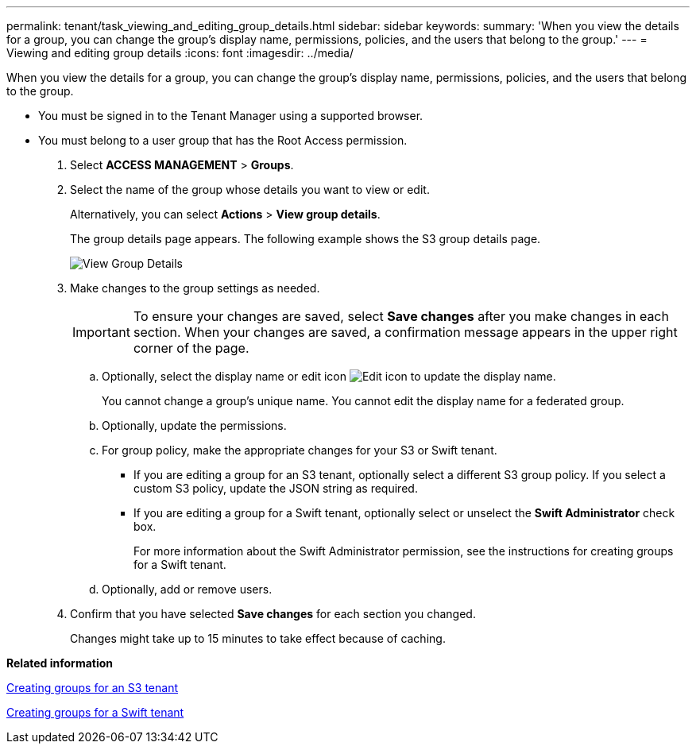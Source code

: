 ---
permalink: tenant/task_viewing_and_editing_group_details.html
sidebar: sidebar
keywords: 
summary: 'When you view the details for a group, you can change the group’s display name, permissions, policies, and the users that belong to the group.'
---
= Viewing and editing group details
:icons: font
:imagesdir: ../media/

[.lead]
When you view the details for a group, you can change the group's display name, permissions, policies, and the users that belong to the group.

* You must be signed in to the Tenant Manager using a supported browser.
* You must belong to a user group that has the Root Access permission.

. Select *ACCESS MANAGEMENT* > *Groups*.
. Select the name of the group whose details you want to view or edit.
+
Alternatively, you can select *Actions* > *View group details*.
+
The group details page appears. The following example shows the S3 group details page.
+
image::../media/tenant_group_details.png[View Group Details]

. Make changes to the group settings as needed.
+
IMPORTANT: To ensure your changes are saved, select *Save changes* after you make changes in each section. When your changes are saved, a confirmation message appears in the upper right corner of the page.

 .. Optionally, select the display name or edit icon image:../media/edit_icon_tm.png[Edit icon] to update the display name.
+
You cannot change a group's unique name. You cannot edit the display name for a federated group.

 .. Optionally, update the permissions.
 .. For group policy, make the appropriate changes for your S3 or Swift tenant.
  *** If you are editing a group for an S3 tenant, optionally select a different S3 group policy. If you select a custom S3 policy, update the JSON string as required.
  *** If you are editing a group for a Swift tenant, optionally select or unselect the *Swift Administrator* check box.
+
For more information about the Swift Administrator permission, see the instructions for creating groups for a Swift tenant.
 .. Optionally, add or remove users.

. Confirm that you have selected *Save changes* for each section you changed.
+
Changes might take up to 15 minutes to take effect because of caching.

*Related information*

xref:task_creating_groups_for_an_s3_tenant.adoc[Creating groups for an S3 tenant]

xref:task_creating_groups_for_a_swift_tenant.adoc[Creating groups for a Swift tenant]
